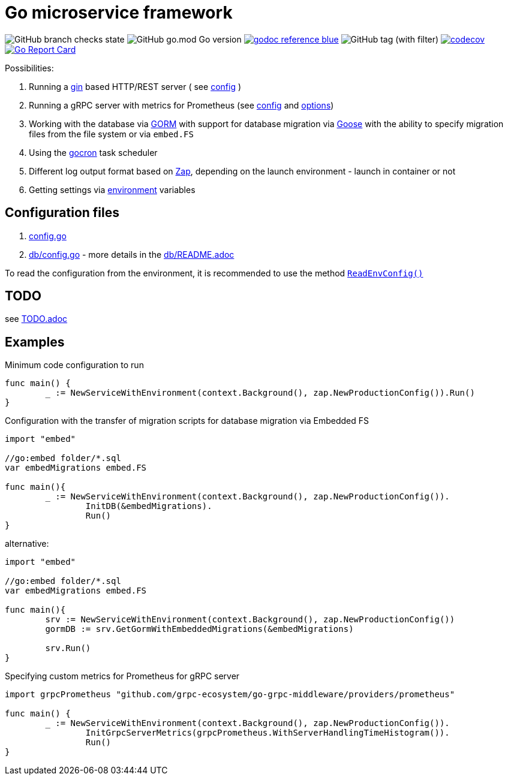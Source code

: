 = Go microservice framework

image:https://img.shields.io/github/checks-status/itbasis/go-service/main[GitHub branch checks state]
image:https://img.shields.io/github/go-mod/go-version/itbasis/go-service[GitHub go.mod Go version]
image:https://img.shields.io/badge/godoc-reference-blue.svg[link=https://pkg.go.dev/github.com/itbasis/go-service]
image:https://img.shields.io/github/v/tag/itbasis/go-service[GitHub tag (with filter)]
https://codecov.io/gh/itbasis/go-service[image:https://codecov.io/gh/itbasis/go-service/graph/badge.svg?token=GCqCXxG0xL[codecov]]
https://goreportcard.com/report/github.com/itbasis/go-hashtag[image:https://goreportcard.com/badge/github.com/itbasis/go-hashtag[Go Report Card]]


Possibilities:

// suppress inspection "AsciiDocLinkResolve"
. Running a link:https://gin-gonic.com/[gin] based HTTP/REST server ( see link:config.go#L10[config] )
// suppress inspection "AsciiDocLinkResolve"
. Running a gRPC server with metrics for Prometheus (see link:config.go#L14[config] and link:https://github.com/grpc-ecosystem/go-grpc-middleware/blob/main/providers/prometheus/options.go[options])
. Working with the database via link:https://gorm.io/[GORM] with support for database migration via link:https://pressly.github.io/goose/[Goose] with the ability to specify migration files from the file system or via `embed.FS`
. Using the link:https://github.com/go-co-op/gocron[gocron] task scheduler
. Different log output format based on link:https://github.com/uber-go/zap[Zap], depending on the launch environment - launch in container or not
. Getting settings via link:https://github.com/caarlos0/env[environment] variables

== Configuration files

. link:config.go[]

. link:db/config.go[] - more details in the link:db/README.adoc[]

To read the configuration from the environment, it is recommended to use the method link:https://github.com/itbasis/go-core-utils/blob/main/env-reader.go[`ReadEnvConfig()`]

== TODO

see link:TODO.adoc[]

== Examples

.Minimum code configuration to run
[source,go]
----
func main() {
	_ := NewServiceWithEnvironment(context.Background(), zap.NewProductionConfig()).Run()
}
----

.Configuration with the transfer of migration scripts for database migration via Embedded FS
[source,go]
----
import "embed"

//go:embed folder/*.sql
var embedMigrations embed.FS

func main(){
	_ := NewServiceWithEnvironment(context.Background(), zap.NewProductionConfig()).
		InitDB(&embedMigrations).
		Run()
}
----

alternative:
[source,go]
----
import "embed"

//go:embed folder/*.sql
var embedMigrations embed.FS

func main(){
	srv := NewServiceWithEnvironment(context.Background(), zap.NewProductionConfig())
	gormDB := srv.GetGormWithEmbeddedMigrations(&embedMigrations)

	srv.Run()
}
----


.Specifying custom metrics for Prometheus for gRPC server
[source,go]
----
import grpcPrometheus "github.com/grpc-ecosystem/go-grpc-middleware/providers/prometheus"

func main() {
	_ := NewServiceWithEnvironment(context.Background(), zap.NewProductionConfig()).
		InitGrpcServerMetrics(grpcPrometheus.WithServerHandlingTimeHistogram()).
		Run()
}
----
